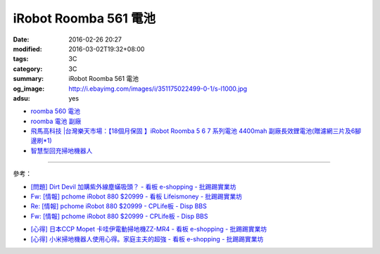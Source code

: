 iRobot Roomba 561 電池
######################

:date: 2016-02-26 20:27
:modified: 2016-03-02T19:32+08:00
:tags: 3C
:category: 3C
:summary: iRobot Roomba 561 電池
:og_image: http://i.ebayimg.com/images/i/351175022499-0-1/s-l1000.jpg
:adsu: yes


- `roomba 560 電池 <https://www.google.com/search?q=roomba+560+%E9%9B%BB%E6%B1%A0>`_
- `roomba 電池 副廠 <https://www.google.com/search?q=roomba+%E9%9B%BB%E6%B1%A0+%E5%89%AF%E5%BB%A0>`_
- `飛馬高科技 |台灣樂天市場：【18個月保固 】iRobot Roomba 5 6 7 系列電池 4400mah 副廠長效鋰電池(贈濾網三片及6腳邊刷*1) <http://www.rakuten.com.tw/shop/irobottaiwan/product/100000003975506/>`_

- `智慧型回充掃地機器人 <https://www.buy123.com.tw/site/item/65436/%E6%99%BA%E6%85%A7%E5%9E%8B%E5%9B%9E%E5%85%85%E6%8E%83%E5%9C%B0%E6%A9%9F%E5%99%A8%E4%BA%BA>`_

----

參考：

- `[問題] Dirt Devil 加購紫外線塵蟎吸頭？ - 看板 e-shopping - 批踢踢實業坊 <https://www.ptt.cc/bbs/e-shopping/M.1463587412.A.BA7.html>`_
- `Fw: [情報] pchome iRobot 880 $20999 - 看板 Lifeismoney - 批踢踢實業坊 <https://www.ptt.cc/bbs/Lifeismoney/M.1464596462.A.650.html>`_
- `Re: [情報] pchome iRobot 880 $20999 - CPLife板 - Disp BBS <http://disp.cc/b/733-9qOd>`_
- `Fw: [情報] pchome iRobot 880 $20999 - CPLife板 - Disp BBS <http://disp.cc/b/733-9qOb>`_

.. adsu:: 2

- `[心得] 日本CCP Mopet 卡哇伊電動掃地機ZZ-MR4 - 看板 e-shopping - 批踢踢實業坊 <https://www.ptt.cc/bbs/e-shopping/M.1464774494.A.843.html>`_
- `[心得] 小米掃地機器人使用心得。家庭主夫的超強 - 看板 e-shopping - 批踢踢實業坊 <https://www.ptt.cc/bbs/e-shopping/M.1483711420.A.6A1.html>`_
